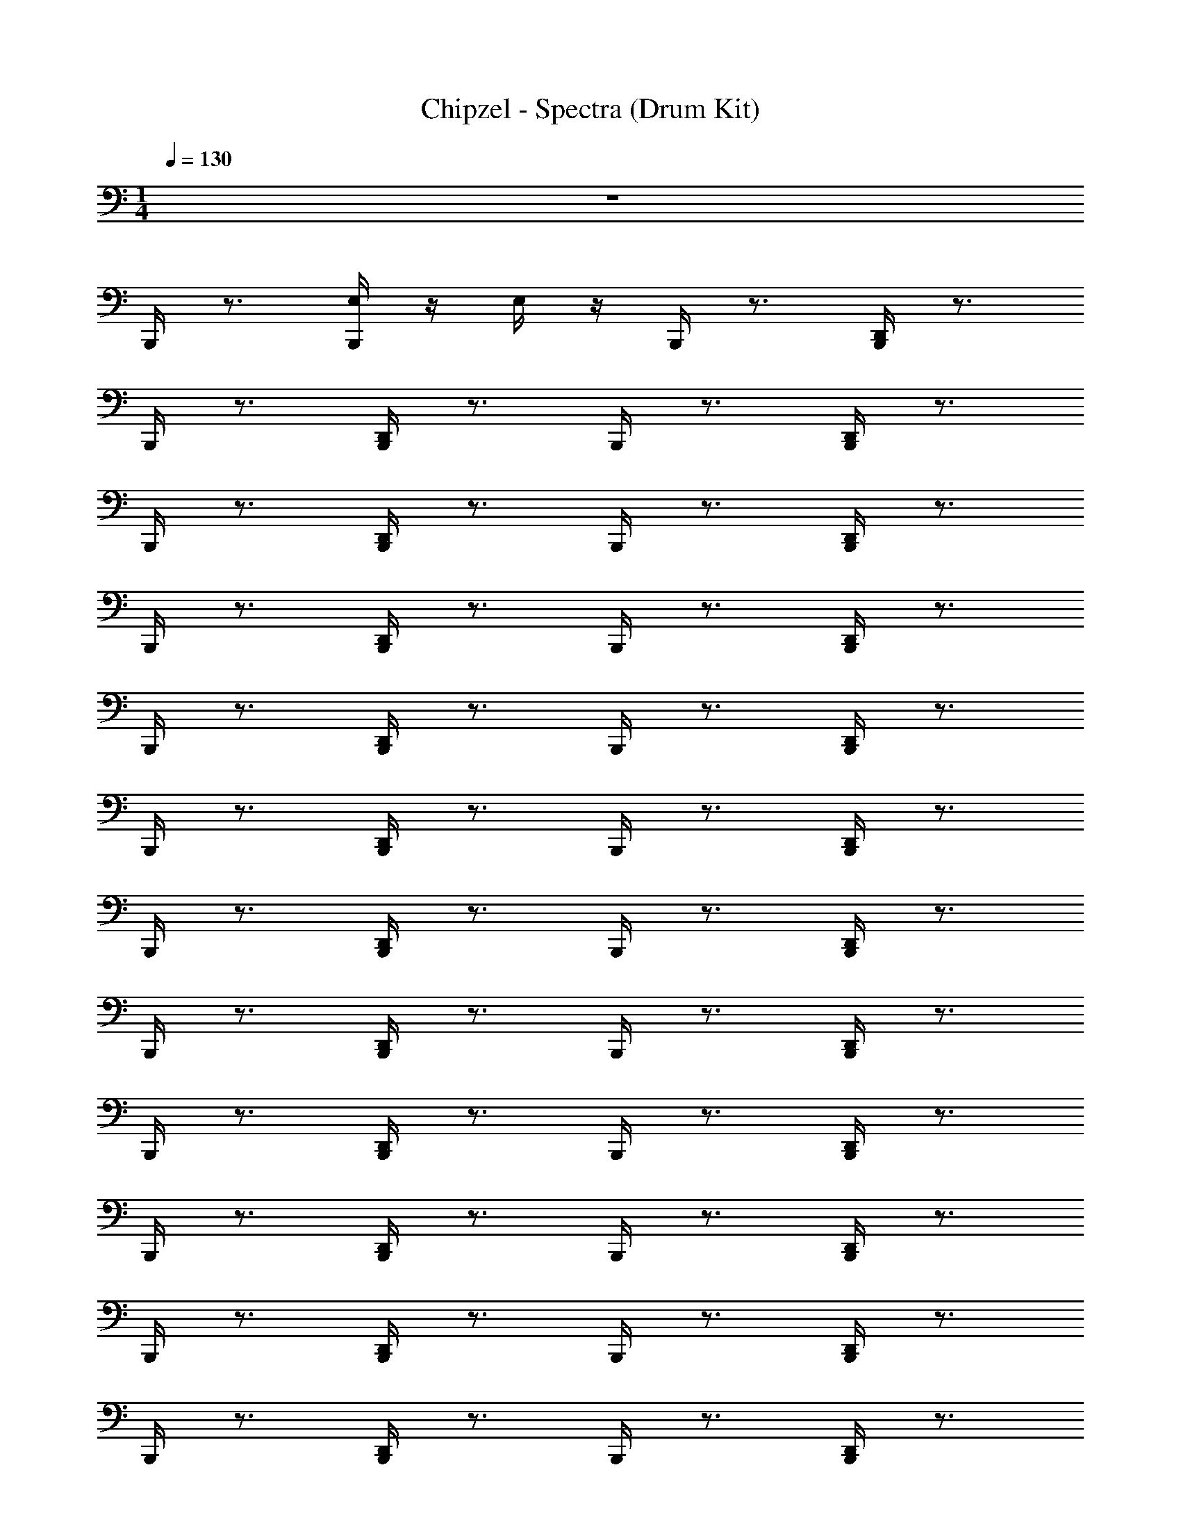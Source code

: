 X: 1
T: Chipzel - Spectra (Drum Kit)
Z: ABC Generated by Starbound Composer v0.8.7
L: 1/4
M: 1/4
Q: 1/4=130
K: C
z46 
B,,,/4 z3/4 [E,/4B,,,/4] z/4 E,/4 z/4 B,,,/4 z3/4 [B,,,/4D,,/4] z3/4 
B,,,/4 z3/4 [D,,/4B,,,/4] z3/4 B,,,/4 z3/4 [B,,,/4D,,/4] z3/4 
B,,,/4 z3/4 [B,,,/4D,,/4] z3/4 B,,,/4 z3/4 [D,,/4B,,,/4] z3/4 
B,,,/4 z3/4 [B,,,/4D,,/4] z3/4 B,,,/4 z3/4 [B,,,/4D,,/4] z3/4 
B,,,/4 z3/4 [B,,,/4D,,/4] z3/4 B,,,/4 z3/4 [D,,/4B,,,/4] z3/4 
B,,,/4 z3/4 [D,,/4B,,,/4] z3/4 B,,,/4 z3/4 [B,,,/4D,,/4] z3/4 
B,,,/4 z3/4 [B,,,/4D,,/4] z3/4 B,,,/4 z3/4 [D,,/4B,,,/4] z3/4 
B,,,/4 z3/4 [B,,,/4D,,/4] z3/4 B,,,/4 z3/4 [B,,,/4D,,/4] z3/4 
B,,,/4 z3/4 [D,,/4B,,,/4] z3/4 B,,,/4 z3/4 [D,,/4B,,,/4] z3/4 
B,,,/4 z3/4 [B,,,/4D,,/4] z3/4 B,,,/4 z3/4 [B,,,/4D,,/4] z3/4 
B,,,/4 z3/4 [B,,,/4D,,/4] z3/4 B,,,/4 z3/4 [D,,/4B,,,/4] z3/4 
B,,,/4 z3/4 [B,,,/4D,,/4] z3/4 B,,,/4 z3/4 [B,,,/4D,,/4] z3/4 
B,,,/4 z3/4 [B,,,/4D,,/4] z3/4 B,,,/4 z3/4 [B,,,/4D,,/4] z3/4 
B,,,/4 z3/4 [B,,,/4D,,/4] z3/4 B,,,/4 z3/4 [B,,,/4D,,/4] z3/4 
B,,,/4 z3/4 [B,,,/4D,,/4] z3/4 B,,,/4 z3/4 [B,,,/4D,,/4] z3/4 
B,,,/4 z3/4 [B,,,/4D,,/4] z3/4 B,,,/4 z3/4 [B,,,/4D,,/4] z11/4 
B,,,/4 z3/4 [B,,,/4D,,/4] z3/4 B,,,/4 z3/4 [B,,,/4D,,/4] z3/4 
B,,,/4 z3/4 [B,,,/4D,,/4] z3/4 B,,,/4 z3/4 [B,,,/4D,,/4] z3/4 
B,,,/4 z3/4 [B,,,/4D,,/4] z3/4 B,,,/4 z3/4 [B,,,/4D,,/4] z3/4 
B,,,/4 z3/4 [B,,,/4D,,/4] z3/4 B,,,/4 z3/4 [B,,,/4D,,/4] z3/4 
B,,,/4 z3/4 [B,,,/4D,,/4] z3/4 B,,,/4 z3/4 [B,,,/4D,,/4] z3/4 
B,,,/4 z3/4 [D,,/4B,,,/4] z3/4 B,,,/4 z3/4 [B,,,/4D,,/4] z3/4 
B,,,/4 z3/4 [B,,,/4D,,/4] z3/4 B,,,/4 z3/4 [B,,,/4D,,/4] z3/4 
B,,,/4 z3/4 [B,,,/4D,,/4] z3/4 B,,,/4 z3/4 [B,,,/4D,,/4] z3/4 
B,,,/4 z/4 ^F,,/4 z/4 [B,,,/4D,,/4] z/4 F,,/4 z/4 B,,,/4 z/4 F,,/4 z/4 [D,,/4B,,,/4] z/4 F,,/4 z/4 
B,,,/4 z/4 F,,/4 z/4 [B,,,/4D,,/4] z/4 F,,/4 z/4 B,,,/4 z/4 F,,/4 z/4 [B,,,/4D,,/4] z/4 F,,/4 z/4 
B,,,/4 z/4 F,,/4 z/4 [D,,/4B,,,/4] z/4 F,,/4 z/4 B,,,/4 z/4 F,,/4 z/4 [D,,/4B,,,/4] z/4 F,,/4 z/4 
B,,,/4 z/4 F,,/4 z/4 [B,,,/4D,,/4] z/4 F,,/4 z/4 B,,,/4 z/4 F,,/4 z/4 [D,,/4B,,,/4] z/4 F,,/4 z/4 
B,,,/4 z/4 F,,/4 z/4 [D,,/4B,,,/4] z/4 F,,/4 z/4 B,,,/4 z/4 F,,/4 z/4 [B,,,/4D,,/4] z/4 F,,/4 z/4 
B,,,/4 z/4 F,,/4 z/4 [B,,,/4D,,/4] z/4 F,,/4 z/4 B,,,/4 z/4 F,,/4 z/4 [D,,/4B,,,/4] z/4 F,,/4 z/4 
B,,,/4 z/4 F,,/4 z/4 [B,,,/4D,,/4] z/4 F,,/4 z/4 B,,,/4 z/4 F,,/4 z/4 [B,,,/4D,,/4] z/4 F,,/4 z/4 
B,,,/4 z/4 F,,/4 z/4 [B,,,/4D,,/4] z/4 F,,/4 z/4 [B,,,/4E,/4] z/4 D,,/4 z/4 [E,/4B,,,/4] z3/4 
B,,,/4 z/4 F,,/4 z/4 [B,,,/4D,,/4] z/4 F,,/4 z/4 B,,,/4 z/4 F,,/4 z/4 [B,,,/4D,,/4] z/4 F,,/4 z/4 
B,,,/4 z/4 F,,/4 z/4 [B,,,/4D,,/4] z/4 F,,/4 z/4 B,,,/4 z/4 F,,/4 z/4 [D,,/4B,,,/4] z/4 F,,/4 z/4 
B,,,/4 z/4 F,,/4 z/4 [D,,/4B,,,/4] z/4 F,,/4 z/4 B,,,/4 z/4 F,,/4 z/4 [B,,,/4D,,/4] z/4 F,,/4 z/4 
B,,,/4 z/4 F,,/4 z/4 [D,,/4B,,,/4] z/4 F,,/4 z/4 B,,,/4 z/4 F,,/4 z/4 [B,,,/4D,,/4] z/4 F,,/4 z/4 
B,,,/4 z/4 F,,/4 z/4 [B,,,/4D,,/4] z/4 F,,/4 z/4 B,,,/4 z/4 F,,/4 z/4 [B,,,/4D,,/4] z/4 F,,/4 z/4 
B,,,/4 z/4 F,,/4 z/4 [B,,,/4D,,/4] z/4 F,,/4 z/4 B,,,/4 z/4 F,,/4 z/4 [D,,/4B,,,/4] z/4 F,,/4 z/4 
B,,,/4 z/4 F,,/4 z/4 [B,,,/4D,,/4] z/4 F,,/4 z/4 B,,,/4 z/4 F,,/4 z/4 [B,,,/4D,,/4] z/4 F,,/4 z/4 
B,,,/4 z/4 F,,/4 z/4 [B,,,/4D,,/4] z/4 F,,/4 z/4 B,,,/4 z/4 F,,/4 z/4 [D,,/4B,,,/4] z/4 F,,/4 z/4 
B,,,/4 z/4 F,,/4 z/4 [D,,/4B,,,/4] z/4 F,,/4 z/4 B,,,/4 z/4 F,,/4 z/4 [D,,/4B,,,/4] z/4 F,,/4 z/4 
B,,,/4 z/4 F,,/4 z/4 [D,,/4B,,,/4] z/4 F,,/4 z/4 B,,,/4 z/4 F,,/4 z/4 [D,,/4B,,,/4] z/4 F,,/4 z/4 
B,,,/4 z/4 F,,/4 z/4 [B,,,/4D,,/4] z/4 F,,/4 z/4 B,,,/4 z/4 F,,/4 z/4 [D,,/4B,,,/4] z/4 F,,/4 z/4 
B,,,/4 z/4 F,,/4 z/4 [D,,/4B,,,/4] z/4 F,,/4 z/4 B,,,/4 z/4 F,,/4 z/4 [B,,,/4D,,/4] z/4 F,,/4 z/4 
B,,,/4 z/4 F,,/4 z/4 [B,,,/4D,,/4] z/4 F,,/4 z/4 B,,,/4 z/4 F,,/4 z/4 [B,,,/4D,,/4] z/4 F,,/4 z/4 
B,,,/4 z/4 F,,/4 z/4 [D,,/4B,,,/4] z/4 F,,/4 z/4 B,,,/4 z/4 F,,/4 z/4 [D,,/4B,,,/4] z/4 F,,/4 z/4 
B,,,/4 z/4 F,,/4 z/4 [B,,,/4D,,/4] z/4 F,,/4 z/4 B,,,/4 z/4 F,,/4 z/4 [D,,/4B,,,/4] z/4 F,,/4 z/4 
B,,,/4 z/4 F,,/4 z/4 [D,,/4B,,,/4] z/4 F,,/4 z/4 [E,/4B,,,/4] z/4 D,,/4 z/4 [E,/4B,,,/4] z3/4 
B,,,/4 z/4 F,,/4 z/4 [D,,/4B,,,/4] z/4 F,,/4 z/4 B,,,/4 z/4 F,,/4 z/4 [B,,,/4D,,/4] z/4 F,,/4 z/4 
B,,,/4 z/4 F,,/4 z/4 [B,,,/4D,,/4] z/4 F,,/4 z/4 B,,,/4 z/4 F,,/4 z/4 [B,,,/4D,,/4] z/4 F,,/4 z/4 
B,,,/4 z/4 F,,/4 z/4 [D,,/4B,,,/4] z/4 F,,/4 z/4 B,,,/4 z/4 F,,/4 z/4 [D,,/4B,,,/4] z/4 F,,/4 z/4 
B,,,/4 z/4 F,,/4 z/4 [B,,,/4D,,/4] z/4 F,,/4 z/4 B,,,/4 z/4 F,,/4 z/4 [B,,,/4D,,/4] z/4 F,,/4 z/4 
B,,,/4 z/4 F,,/4 z/4 [B,,,/4D,,/4] z/4 F,,/4 z/4 B,,,/4 z/4 F,,/4 z/4 [D,,/4B,,,/4] z/4 F,,/4 z/4 
B,,,/4 z/4 F,,/4 z/4 [B,,,/4D,,/4] z/4 F,,/4 z/4 B,,,/4 z/4 F,,/4 z/4 [B,,,/4D,,/4] z/4 F,,/4 z/4 
B,,,/4 z/4 F,,/4 z/4 [D,,/4B,,,/4] z/4 F,,/4 z/4 B,,,/4 z/4 F,,/4 z/4 [B,,,/4D,,/4] z/4 F,,/4 z/4 
B,,,/4 z/4 F,,/4 z/4 [B,,,/4D,,/4] z/4 F,,/4 z/4 B,,,/4 z/4 F,,/4 z/4 [D,,/4B,,,/4] z/4 F,,/4 z/4 
B,,,/4 z/4 F,,/4 z/4 [B,,,/4D,,/4] z/4 F,,/4 z/4 B,,,/4 z/4 F,,/4 z/4 [D,,/4B,,,/4] z/4 F,,/4 z/4 
B,,,/4 z/4 F,,/4 z/4 [D,,/4B,,,/4] z/4 F,,/4 z/4 B,,,/4 z/4 F,,/4 z/4 [B,,,/4D,,/4] z/4 F,,/4 z/4 
B,,,/4 z/4 F,,/4 z/4 [D,,/4B,,,/4] z/4 F,,/4 z/4 B,,,/4 z/4 F,,/4 z/4 [B,,,/4D,,/4] z/4 F,,/4 z/4 
B,,,/4 z/4 F,,/4 z/4 [B,,,/4D,,/4] z/4 F,,/4 z/4 B,,,/4 z/4 F,,/4 z/4 [D,,/4B,,,/4] z/4 F,,/4 z/4 
B,,,/4 z/4 F,,/4 z/4 [B,,,/4D,,/4] z/4 F,,/4 z/4 B,,,/4 z/4 F,,/4 z/4 [D,,/4B,,,/4] z/4 F,,/4 z/4 
B,,,/4 z/4 F,,/4 z/4 [B,,,/4D,,/4] z/4 F,,/4 z/4 B,,,/4 z/4 F,,/4 z/4 [B,,,/4D,,/4] z/4 F,,/4 z/4 
B,,,/4 z/4 F,,/4 z/4 [D,,/4B,,,/4] z/4 F,,/4 z/4 B,,,/4 z/4 F,,/4 z/4 [D,,/4B,,,/4] z/4 F,,/4 z/4 
B,,,/4 z/4 F,,/4 z/4 [B,,,/4D,,/4] z/4 F,,/4 z/4 B,,,/4 z/4 F,,/4 z/4 [B,,,/4E,/4D,,/4] z/4 [E,/4F,,/4] z/4 
B,,,/4 z/4 F,,/4 z/4 [B,,,/4D,,/4] z/4 F,,/4 z/4 B,,,/4 z/4 F,,/4 z/4 [D,,/4B,,,/4] z/4 F,,/4 z/4 
B,,,/4 z/4 F,,/4 z/4 [B,,,/4D,,/4] z/4 F,,/4 z/4 B,,,/4 z/4 F,,/4 z/4 [D,,/4B,,,/4] z/4 F,,/4 z/4 
B,,,/4 z/4 F,,/4 z/4 [B,,,/4D,,/4] z/4 F,,/4 z/4 B,,,/4 z/4 F,,/4 z/4 [D,,/4B,,,/4] z/4 F,,/4 z/4 
B,,,/4 z/4 F,,/4 z/4 [B,,,/4D,,/4] z/4 F,,/4 z/4 B,,,/4 z/4 F,,/4 z/4 [B,,,/4D,,/4] z/4 F,,/4 z/4 
B,,,/4 z/4 F,,/4 z/4 [B,,,/4D,,/4] z/4 F,,/4 z/4 B,,,/4 z/4 F,,/4 z/4 [B,,,/4D,,/4] z/4 F,,/4 z/4 
B,,,/4 z/4 F,,/4 z/4 [B,,,/4D,,/4] z/4 F,,/4 z/4 B,,,/4 z/4 F,,/4 z/4 [B,,,/4D,,/4] z/4 F,,/4 z/4 
B,,,/4 z/4 F,,/4 z/4 [B,,,/4D,,/4] z/4 F,,/4 z/4 B,,,/4 z/4 F,,/4 z/4 [D,,/4B,,,/4] z/4 F,,/4 z/4 
B,,,/4 z/4 F,,/4 z/4 [B,,,/4D,,/4] z/4 F,,/4 z9/4 
B,,,/4 z/4 F,,/4 z/4 [B,,,/4D,,/4] z/4 F,,/4 z/4 B,,,/4 z/4 F,,/4 z/4 [B,,,/4D,,/4] z/4 F,,/4 z/4 
B,,,/4 z/4 F,,/4 z/4 [B,,,/4D,,/4] z/4 F,,/4 z/4 B,,,/4 z/4 F,,/4 z/4 [B,,,/4D,,/4] z/4 F,,/4 z/4 
B,,,/4 z/4 F,,/4 z/4 [B,,,/4D,,/4] z/4 F,,/4 z/4 B,,,/4 z/4 F,,/4 z/4 [D,,/4B,,,/4] z/4 F,,/4 z/4 
B,,,/4 z/4 F,,/4 z/4 [B,,,/4D,,/4] z/4 F,,/4 z/4 B,,,/4 z/4 F,,/4 z/4 [B,,,/4D,,/4] z/4 F,,/4 z/4 
B,,,/4 z/4 F,,/4 z/4 [D,,/4B,,,/4] z/4 F,,/4 z/4 B,,,/4 z/4 F,,/4 z/4 [B,,,/4D,,/4] z/4 F,,/4 z/4 
B,,,/4 z/4 F,,/4 z/4 [B,,,/4D,,/4] z/4 F,,/4 z/4 B,,,/4 z/4 F,,/4 z/4 [D,,/4B,,,/4] z/4 F,,/4 z/4 
B,,,/4 z/4 F,,/4 z/4 [D,,/4B,,,/4] z/4 F,,/4 z/4 B,,,/4 z/4 F,,/4 z/4 [B,,,/4D,,/4] z/4 F,,/4 z/4 
B,,,/4 z/4 F,,/4 z/4 [D,,/4B,,,/4] z/4 F,,/4 z/4 B,,,/4 z/4 F,,/4 z/4 [E,/4D,,/4B,,,/4] z/4 [E,/4F,,/4] z/4 
B,,,/4 z3/4 [D,,/4B,,,/4] z3/4 B,,,/4 z3/4 [D,,/4B,,,/4] z3/4 
B,,,/4 z3/4 [D,,/4B,,,/4] z3/4 B,,,/4 z3/4 [B,,,/4D,,/4] z3/4 
B,,,/4 z3/4 [B,,,/4D,,/4] z3/4 B,,,/4 z3/4 [B,,,/4D,,/4] z3/4 
B,,,/4 z3/4 [B,,,/4D,,/4] z3/4 B,,,/4 z3/4 [D,,/4B,,,/4] z3/4 
B,,,/4 z3/4 [D,,/4B,,,/4] z3/4 B,,,/4 z3/4 [B,,,/4D,,/4] z3/4 
B,,,/4 z3/4 [D,,/4B,,,/4] z3/4 B,,,/4 z3/4 [B,,,/4D,,/4] z3/4 
B,,,/4 z3/4 [B,,,/4D,,/4] z3/4 B,,,/4 z3/4 [D,,/4B,,,/4] z3/4 
B,,,/4 z3/4 [D,,/4B,,,/4] z3/4 B,,,/4 z3/4 [D,,/4B,,,/4] z3/4 
B,,,/4 z/4 F,,/4 z/4 [B,,,/4D,,/4] z/4 F,,/4 z/4 B,,,/4 z/4 F,,/4 z/4 [B,,,/4D,,/4] z/4 F,,/4 z/4 
B,,,/4 z/4 F,,/4 z/4 [B,,,/4D,,/4] z/4 F,,/4 z/4 B,,,/4 z/4 F,,/4 z/4 [D,,/4B,,,/4] z/4 F,,/4 z/4 
B,,,/4 z/4 F,,/4 z/4 [B,,,/4D,,/4] z/4 F,,/4 z/4 B,,,/4 z/4 F,,/4 z/4 [B,,,/4D,,/4] z/4 F,,/4 z/4 
B,,,/4 z/4 F,,/4 z/4 [B,,,/4D,,/4] z/4 F,,/4 z/4 B,,,/4 z/4 F,,/4 z/4 [D,,/4B,,,/4] z/4 F,,/4 z/4 
B,,,/4 z/4 F,,/4 z/4 [D,,/4B,,,/4] z/4 F,,/4 z/4 B,,,/4 z/4 F,,/4 z/4 [D,,/4B,,,/4] z/4 F,,/4 z/4 
B,,,/4 z/4 F,,/4 z/4 [D,,/4B,,,/4] z/4 F,,/4 z/4 B,,,/4 z/4 F,,/4 z/4 [D,,/4B,,,/4] z/4 F,,/4 z/4 
B,,,/4 z/4 F,,/4 z/4 [D,,/4B,,,/4] z/4 F,,/4 z/4 B,,,/4 z/4 F,,/4 z/4 [B,,,/4D,,/4] z/4 F,,/4 z/4 
B,,,/4 z/4 F,,/4 z/4 [D,,/4B,,,/4] z/4 F,,/4 z/4 B,,,/4 z/4 F,,/4 z/4 [D,,/4B,,,/4] z/4 F,,/4 
